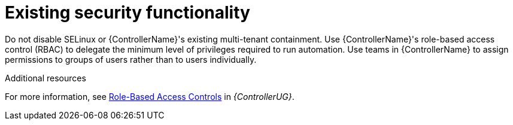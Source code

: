 :_mod-docs-content-type: REFERENCE

[id="controller-existing-security"]

= Existing security functionality

Do not disable SELinux or {ControllerName}'s existing multi-tenant containment. 
Use {ControllerName}'s role-based access control (RBAC) to delegate the minimum level of privileges required to run automation. 
Use teams in {ControllerName} to assign permissions to groups of users rather than to users individually. 

.Additional resources
For more information, see link:https://docs.ansible.com/automation-controller/4.4/html/userguide/security.html#rbac-ug[Role-Based Access Controls] in _{ControllerUG}_.

